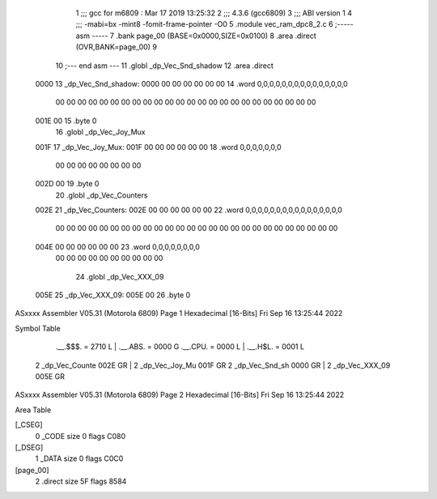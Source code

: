                               1 ;;; gcc for m6809 : Mar 17 2019 13:25:32
                              2 ;;; 4.3.6 (gcc6809)
                              3 ;;; ABI version 1
                              4 ;;; -mabi=bx -mint8 -fomit-frame-pointer -O0
                              5 	.module	vec_ram_dpc8_2.c
                              6 ;----- asm -----
                              7 	.bank page_00 (BASE=0x0000,SIZE=0x0100)
                              8 	.area .direct (OVR,BANK=page_00)
                              9 	
                             10 ;--- end asm ---
                             11 	.globl	_dp_Vec_Snd_shadow
                             12 	.area	.direct
   0000                      13 _dp_Vec_Snd_shadow:
   0000 00 00 00 00 00 00    14 	.word	0,0,0,0,0,0,0,0,0,0,0,0,0,0,0
        00 00 00 00 00 00
        00 00 00 00 00 00
        00 00 00 00 00 00
        00 00 00 00 00 00
   001E 00                   15 	.byte	0
                             16 	.globl	_dp_Vec_Joy_Mux
   001F                      17 _dp_Vec_Joy_Mux:
   001F 00 00 00 00 00 00    18 	.word	0,0,0,0,0,0,0
        00 00 00 00 00 00
        00 00
   002D 00                   19 	.byte	0
                             20 	.globl	_dp_Vec_Counters
   002E                      21 _dp_Vec_Counters:
   002E 00 00 00 00 00 00    22 	.word	0,0,0,0,0,0,0,0,0,0,0,0,0,0,0,0
        00 00 00 00 00 00
        00 00 00 00 00 00
        00 00 00 00 00 00
        00 00 00 00 00 00
        00 00
   004E 00 00 00 00 00 00    23 	.word	0,0,0,0,0,0,0,0
        00 00 00 00 00 00
        00 00 00 00
                             24 	.globl	_dp_Vec_XXX_09
   005E                      25 _dp_Vec_XXX_09:
   005E 00                   26 	.byte	0
ASxxxx Assembler V05.31  (Motorola 6809)                                Page 1
Hexadecimal [16-Bits]                                 Fri Sep 16 13:25:44 2022

Symbol Table

    .__.$$$.       =   2710 L   |     .__.ABS.       =   0000 G
    .__.CPU.       =   0000 L   |     .__.H$L.       =   0001 L
  2 _dp_Vec_Counte     002E GR  |   2 _dp_Vec_Joy_Mu     001F GR
  2 _dp_Vec_Snd_sh     0000 GR  |   2 _dp_Vec_XXX_09     005E GR

ASxxxx Assembler V05.31  (Motorola 6809)                                Page 2
Hexadecimal [16-Bits]                                 Fri Sep 16 13:25:44 2022

Area Table

[_CSEG]
   0 _CODE            size    0   flags C080
[_DSEG]
   1 _DATA            size    0   flags C0C0
[page_00]
   2 .direct          size   5F   flags 8584

